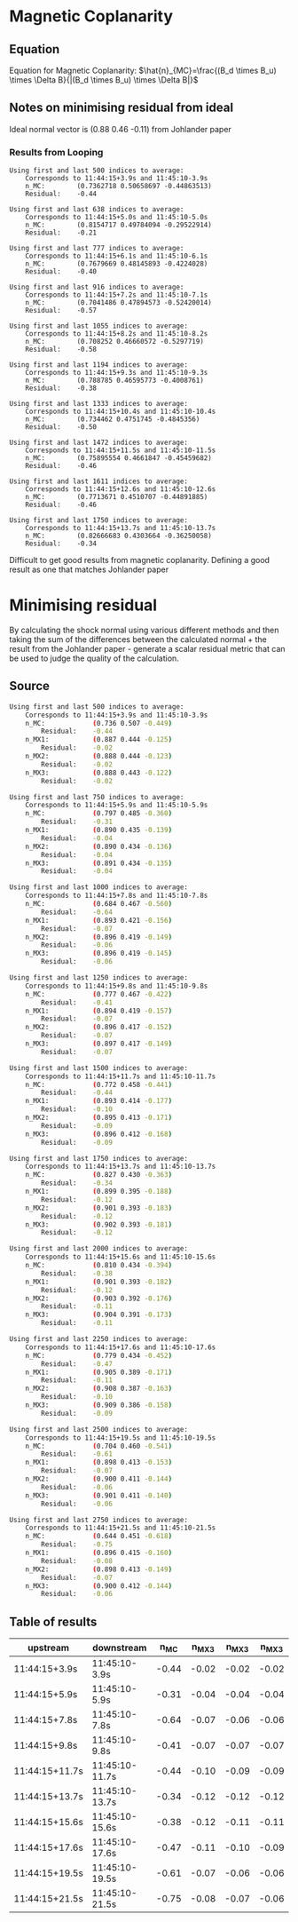 * Magnetic Coplanarity
** Equation
  Equation for Magnetic Coplanarity:
  $\hat{n}_{MC}=\frac{(B_d \times B_u) \times \Delta B}{|(B_d \times B_u) \times \Delta B|}$
** Notes on minimising residual from ideal
   Ideal normal vector is (0.88 0.46 -0.11) from Johlander paper
*** Results from Looping
    #+begin_src shell
Using first and last 500 indices to average:
    Corresponds to 11:44:15+3.9s and 11:45:10-3.9s
    n_MC:        (0.7362718 0.50658697 -0.44863513)
    Residual:    -0.44

Using first and last 638 indices to average:
    Corresponds to 11:44:15+5.0s and 11:45:10-5.0s
    n_MC:        (0.8154717 0.49784094 -0.29522914)
    Residual:    -0.21

Using first and last 777 indices to average:
    Corresponds to 11:44:15+6.1s and 11:45:10-6.1s
    n_MC:        (0.7679669 0.48145893 -0.4224028)
    Residual:    -0.40

Using first and last 916 indices to average:
    Corresponds to 11:44:15+7.2s and 11:45:10-7.1s
    n_MC:        (0.7041486 0.47894573 -0.52420014)
    Residual:    -0.57

Using first and last 1055 indices to average:
    Corresponds to 11:44:15+8.2s and 11:45:10-8.2s
    n_MC:        (0.708252 0.46660572 -0.5297719)
    Residual:    -0.58

Using first and last 1194 indices to average:
    Corresponds to 11:44:15+9.3s and 11:45:10-9.3s
    n_MC:        (0.788785 0.46595773 -0.4008761)
    Residual:    -0.38

Using first and last 1333 indices to average:
    Corresponds to 11:44:15+10.4s and 11:45:10-10.4s
    n_MC:        (0.734462 0.4751745 -0.4845356)
    Residual:    -0.50

Using first and last 1472 indices to average:
    Corresponds to 11:44:15+11.5s and 11:45:10-11.5s
    n_MC:        (0.75895554 0.4661847 -0.45459682)
    Residual:    -0.46

Using first and last 1611 indices to average:
    Corresponds to 11:44:15+12.6s and 11:45:10-12.6s
    n_MC:        (0.7713671 0.4510707 -0.44891885)
    Residual:    -0.46

Using first and last 1750 indices to average:
    Corresponds to 11:44:15+13.7s and 11:45:10-13.7s
    n_MC:        (0.82666683 0.4303664 -0.36250058)
    Residual:    -0.34 
    #+end_src
    Difficult to get good results from magnetic coplanarity.
    Defining a good result as one that matches Johlander paper
* Minimising residual
  By calculating the shock normal using various different methods
  and then taking the sum of the differences between the calculated
  normal + the result from the Johlander paper - generate a scalar
  residual metric that can be used to judge the quality of the
  calculation.

** Source
  #+begin_src bash
Using first and last 500 indices to average:
    Corresponds to 11:44:15+3.9s and 11:45:10-3.9s
    n_MC:            (0.736 0.507 -0.449)
        Residual:    -0.44
    n_MX1:           (0.887 0.444 -0.125)
        Residual:    -0.02
    n_MX2:           (0.888 0.444 -0.123)
        Residual:    -0.02
    n_MX3:           (0.888 0.443 -0.122)
        Residual:    -0.02

Using first and last 750 indices to average:
    Corresponds to 11:44:15+5.9s and 11:45:10-5.9s
    n_MC:            (0.797 0.485 -0.360)
        Residual:    -0.31
    n_MX1:           (0.890 0.435 -0.139)
        Residual:    -0.04
    n_MX2:           (0.890 0.434 -0.136)
        Residual:    -0.04
    n_MX3:           (0.891 0.434 -0.135)
        Residual:    -0.04

Using first and last 1000 indices to average:
    Corresponds to 11:44:15+7.8s and 11:45:10-7.8s
    n_MC:            (0.684 0.467 -0.560)
        Residual:    -0.64
    n_MX1:           (0.893 0.421 -0.156)
        Residual:    -0.07
    n_MX2:           (0.896 0.419 -0.149)
        Residual:    -0.06
    n_MX3:           (0.896 0.419 -0.145)
        Residual:    -0.06

Using first and last 1250 indices to average:
    Corresponds to 11:44:15+9.8s and 11:45:10-9.8s
    n_MC:            (0.777 0.467 -0.422)
        Residual:    -0.41
    n_MX1:           (0.894 0.419 -0.157)
        Residual:    -0.07
    n_MX2:           (0.896 0.417 -0.152)
        Residual:    -0.07
    n_MX3:           (0.897 0.417 -0.149)
        Residual:    -0.07

Using first and last 1500 indices to average:
    Corresponds to 11:44:15+11.7s and 11:45:10-11.7s
    n_MC:            (0.772 0.458 -0.441)
        Residual:    -0.44
    n_MX1:           (0.893 0.414 -0.177)
        Residual:    -0.10
    n_MX2:           (0.895 0.413 -0.171)
        Residual:    -0.09
    n_MX3:           (0.896 0.412 -0.168)
        Residual:    -0.09

Using first and last 1750 indices to average:
    Corresponds to 11:44:15+13.7s and 11:45:10-13.7s
    n_MC:            (0.827 0.430 -0.363)
        Residual:    -0.34
    n_MX1:           (0.899 0.395 -0.188)
        Residual:    -0.12
    n_MX2:           (0.901 0.393 -0.183)
        Residual:    -0.12
    n_MX3:           (0.902 0.393 -0.181)
        Residual:    -0.12

Using first and last 2000 indices to average:
    Corresponds to 11:44:15+15.6s and 11:45:10-15.6s
    n_MC:            (0.810 0.434 -0.394)
        Residual:    -0.38
    n_MX1:           (0.901 0.393 -0.182)
        Residual:    -0.12
    n_MX2:           (0.903 0.392 -0.176)
        Residual:    -0.11
    n_MX3:           (0.904 0.391 -0.173)
        Residual:    -0.11

Using first and last 2250 indices to average:
    Corresponds to 11:44:15+17.6s and 11:45:10-17.6s
    n_MC:            (0.779 0.434 -0.452)
        Residual:    -0.47
    n_MX1:           (0.905 0.389 -0.171)
        Residual:    -0.11
    n_MX2:           (0.908 0.387 -0.163)
        Residual:    -0.10
    n_MX3:           (0.909 0.386 -0.158)
        Residual:    -0.09

Using first and last 2500 indices to average:
    Corresponds to 11:44:15+19.5s and 11:45:10-19.5s
    n_MC:            (0.704 0.460 -0.541)
        Residual:    -0.61
    n_MX1:           (0.898 0.413 -0.153)
        Residual:    -0.07
    n_MX2:           (0.900 0.411 -0.144)
        Residual:    -0.06
    n_MX3:           (0.901 0.411 -0.140)
        Residual:    -0.06

Using first and last 2750 indices to average:
    Corresponds to 11:44:15+21.5s and 11:45:10-21.5s
    n_MC:            (0.644 0.451 -0.618)
        Residual:    -0.75
    n_MX1:           (0.896 0.415 -0.160)
        Residual:    -0.08
    n_MX2:           (0.898 0.413 -0.149)
        Residual:    -0.07
    n_MX3:           (0.900 0.412 -0.144)
        Residual:    -0.06
  #+end_src

** 

** Table of results
| upstream       | downstream     |  n_MC | n_MX3 | n_MX3 | n_MX3 |
|----------------+----------------+-------+-------+-------+-------|
| 11:44:15+3.9s  | 11:45:10-3.9s  | -0.44 | -0.02 | -0.02 | -0.02 |
| 11:44:15+5.9s  | 11:45:10-5.9s  | -0.31 | -0.04 | -0.04 | -0.04 |
| 11:44:15+7.8s  | 11:45:10-7.8s  | -0.64 | -0.07 | -0.06 | -0.06 |
| 11:44:15+9.8s  | 11:45:10-9.8s  | -0.41 | -0.07 | -0.07 | -0.07 |
| 11:44:15+11.7s | 11:45:10-11.7s | -0.44 | -0.10 | -0.09 | -0.09 |
| 11:44:15+13.7s | 11:45:10-13.7s | -0.34 | -0.12 | -0.12 | -0.12 |
| 11:44:15+15.6s | 11:45:10-15.6s | -0.38 | -0.12 | -0.11 | -0.11 |
| 11:44:15+17.6s | 11:45:10-17.6s | -0.47 | -0.11 | -0.10 | -0.09 |
| 11:44:15+19.5s | 11:45:10-19.5s | -0.61 | -0.07 | -0.06 | -0.06 |
| 11:44:15+21.5s | 11:45:10-21.5s | -0.75 | -0.08 | -0.07 | -0.06 |
